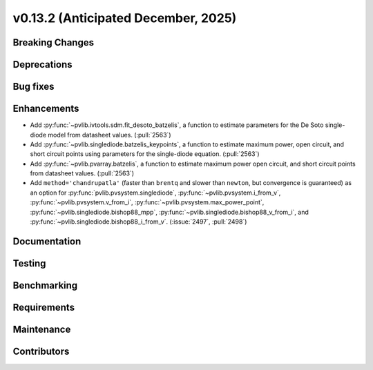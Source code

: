 .. _whatsnew_0_13_2:


v0.13.2 (Anticipated December, 2025)
------------------------------------

Breaking Changes
~~~~~~~~~~~~~~~~


Deprecations
~~~~~~~~~~~~


Bug fixes
~~~~~~~~~


Enhancements
~~~~~~~~~~~~
* Add :py:func:`~pvlib.ivtools.sdm.fit_desoto_batzelis`, a function to estimate
  parameters for the De Soto single-diode model from datasheet values. (:pull:`2563`)
* Add :py:func:`~pvlib.singlediode.batzelis_keypoints`, a function to estimate
  maximum power, open circuit, and short circuit points using parameters for
  the single-diode equation. (:pull:`2563`)
* Add :py:func:`~pvlib.pvarray.batzelis`, a function to estimate maximum power
  open circuit, and short circuit points from datasheet values. (:pull:`2563`)
* Add ``method='chandrupatla'`` (faster than ``brentq`` and slower than ``newton``,
  but convergence is guaranteed) as an option for
  :py:func:`pvlib.pvsystem.singlediode`,
  :py:func:`~pvlib.pvsystem.i_from_v`,
  :py:func:`~pvlib.pvsystem.v_from_i`,
  :py:func:`~pvlib.pvsystem.max_power_point`,
  :py:func:`~pvlib.singlediode.bishop88_mpp`,
  :py:func:`~pvlib.singlediode.bishop88_v_from_i`, and
  :py:func:`~pvlib.singlediode.bishop88_i_from_v`. (:issue:`2497`, :pull:`2498`)



Documentation
~~~~~~~~~~~~~


Testing
~~~~~~~


Benchmarking
~~~~~~~~~~~~


Requirements
~~~~~~~~~~~~


Maintenance
~~~~~~~~~~~


Contributors
~~~~~~~~~~~~

